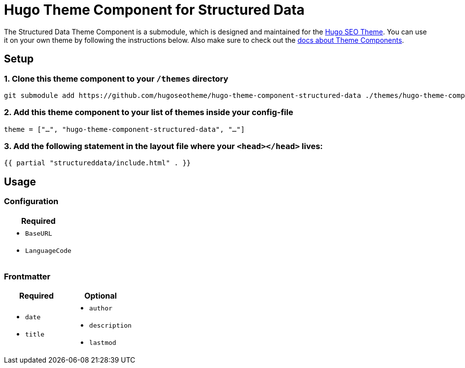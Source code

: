 = Hugo Theme Component for Structured Data

The Structured Data Theme Component is a submodule, which is designed and maintained for the https://hugoseotheme.com[Hugo SEO Theme]. You can use it on your own theme by following the instructions below. Also make sure to check out the https://gohugo.io/hugo-modules/theme-components/[docs about Theme Components].

== Setup
=== 1. Clone this theme component to your `/themes` directory
[source, sh]
----
git submodule add https://github.com/hugoseotheme/hugo-theme-component-structured-data ./themes/hugo-theme-component-structured-data
----

=== 2. Add this theme component to your list of themes inside your config-file
[source, toml]
----
theme = ["…", "hugo-theme-component-structured-data", "…"]
----

=== 3. Add the following statement in the layout file where your `<head></head>` lives:
[source, go]
----
{{ partial "structureddata/include.html" . }}
----


== Usage

=== Configuration
|===
| Required

a|
* `BaseURL`
* `LanguageCode`
|===


=== Frontmatter

|===
| Required | Optional

a|
* `date`
* `title`

a|
* `author`
* `description`
* `lastmod`
|===
